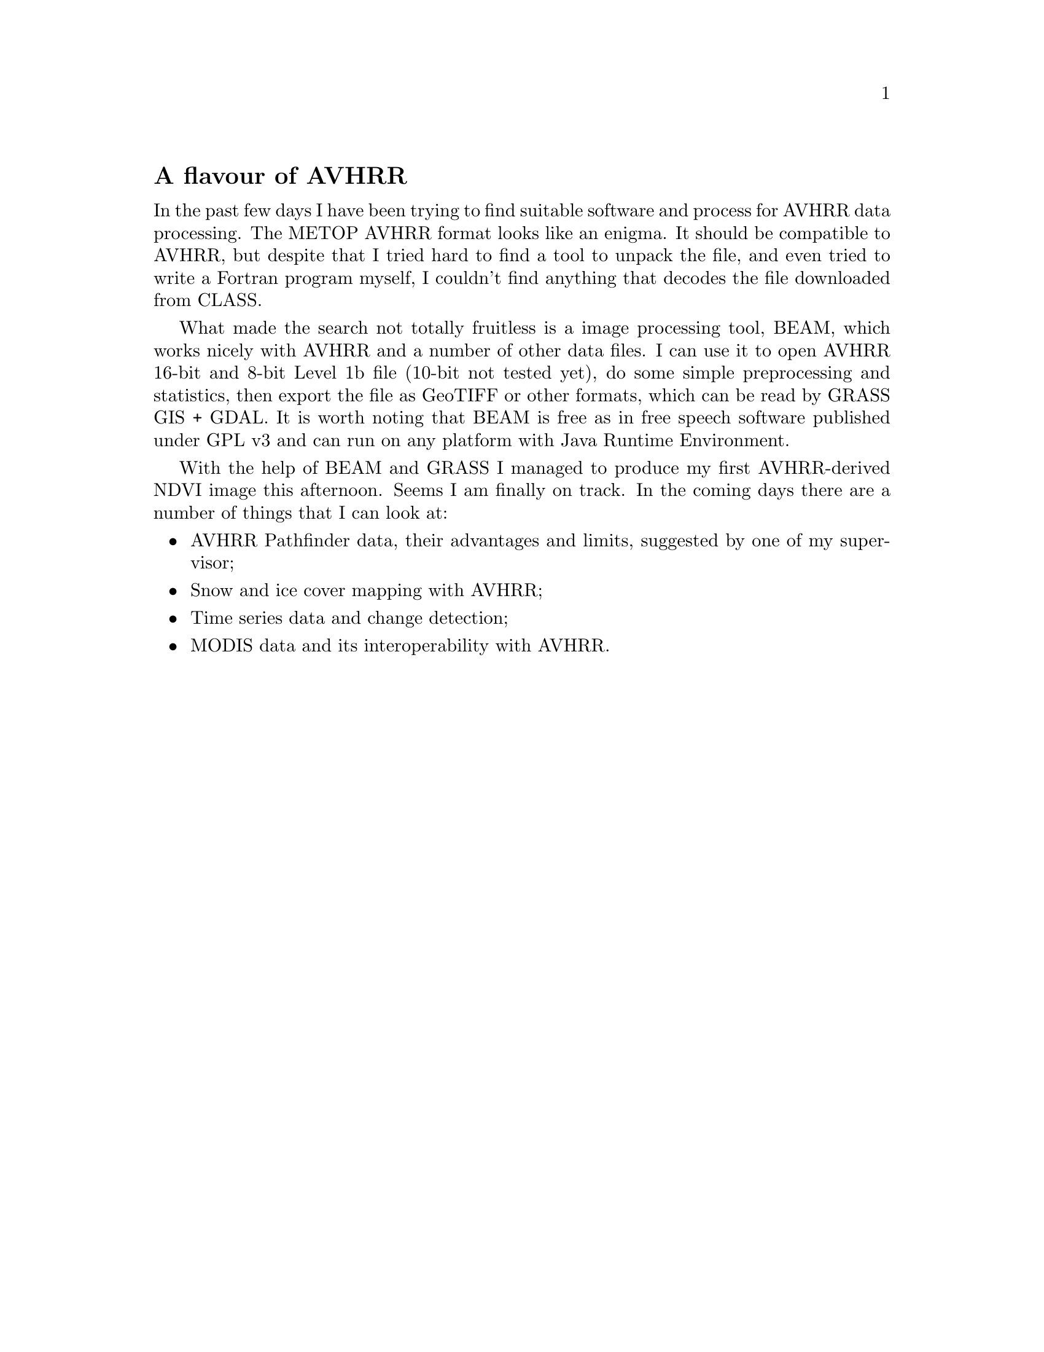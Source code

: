 @node 2007-12-06
@unnumberedsec A flavour of AVHRR

In the past few days I have been trying to find suitable software and process for AVHRR data processing. The METOP AVHRR format looks like an enigma. It should be compatible to AVHRR, but despite that I tried hard to find a tool to unpack the file, and even tried to write a Fortran program myself, I couldn’t find anything that decodes the file downloaded from CLASS.

What made the search not totally fruitless is a image processing tool, BEAM, which works nicely with AVHRR and a number of other data files. I can use it to open AVHRR 16-bit and 8-bit Level 1b file (10-bit not tested yet), do some simple preprocessing and statistics, then export the file as GeoTIFF or other formats, which can be read by GRASS GIS + GDAL. It is worth noting that BEAM is free as in free speech software published under GPL v3 and can run on any platform with Java Runtime Environment.

With the help of BEAM and GRASS I managed to produce my first AVHRR-derived NDVI image this afternoon. Seems I am finally on track. In the coming days there are a number of things that I can look at:

@itemize
@item AVHRR Pathfinder data, their advantages and limits, suggested by one of my supervisor;
@item Snow and ice cover mapping with AVHRR;
@item Time series data and change detection;
@item MODIS data and its interoperability with AVHRR.
@end itemize


